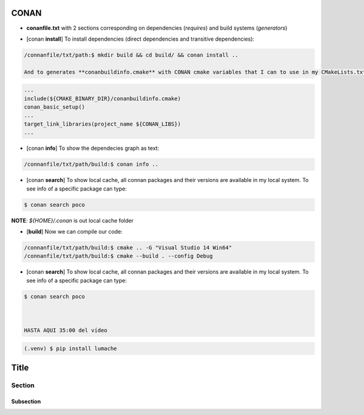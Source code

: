 CONAN
=====

.. image:: ../images/conan_overview.png
  :width: 600
  :alt: Alt text que no se para que vale


- **conanfile.txt** with 2 sections corresponding on dependencies (*requires*) and build systems (*generators*)

.. code-block:: text
  :lineno-start: 1

   [requires]
   Poco/1.7.2@lasote/stable

   [generators]
   cmake

- [conan **install**] To install dependencies (direct dependencies and transitive dependencies):
.. code-block:: console

  /connanfile/txt/path:$ mkdir build && cd build/ && conan install ..

  And to generates **conanbuildinfo.cmake** with CONAN cmake variables that I can to use in my CMakeLists.txt:
.. code-block:: cmake
  
  ...
  include(${CMAKE_BINARY_DIR}/conanbuildinfo.cmake)
  conan_basic_setup()
  ...
  target_link_libraries(project_name ${CONAN_LIBS})
  ...

- [conan **info**] To show the dependecies graph as text:
.. code-block:: console

  /connanfile/txt/path/build:$ conan info ..

- [conan **search**] To show local cache, all connan packages and their versions are available in my local system. To see info of a specific package can type:
.. code-block:: console

   $ conan search poco

**NOTE**: *${HOME}/.conan* is out local cache folder

- [**build**] Now we can compile our code:
.. code-block:: console

   /connanfile/txt/path/build:$ cmake .. -G "Visual Studio 14 Win64"
   /connanfile/txt/path/build:$ cmake --build . --config Debug


- [conan **search**] To show local cache, all connan packages and their versions are available in my local system. To see info of a specific package can type:
.. code-block:: console

   $ conan search poco



   HASTA AQUI 35:00 del vídeo








.. code-block:: console

   (.venv) $ pip install lumache


Title
=====

Section
-------

Subsection
~~~~~~~~~~

